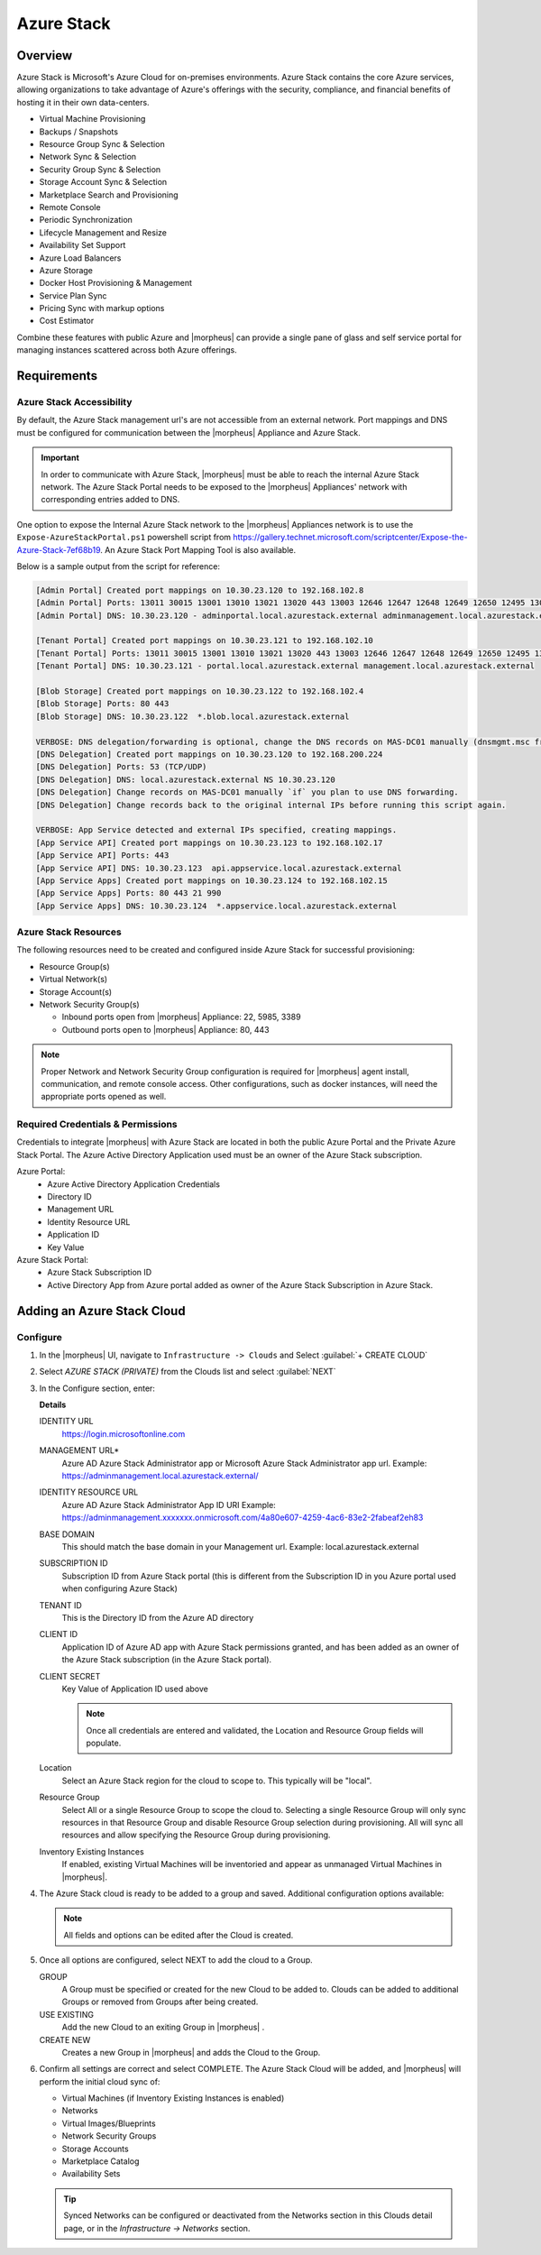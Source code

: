 Azure Stack
------------

Overview
^^^^^^^^^

Azure Stack is Microsoft's Azure Cloud for on-premises environments. Azure Stack contains the core Azure services, allowing organizations to take advantage of Azure's offerings with the security, compliance, and financial benefits of hosting it in their own data-centers.

* Virtual Machine Provisioning
* Backups / Snapshots
* Resource Group Sync & Selection
* Network Sync & Selection
* Security Group Sync & Selection
* Storage Account Sync & Selection
* Marketplace Search and Provisioning
* Remote Console
* Periodic Synchronization
* Lifecycle Management and Resize
* Availability Set Support
* Azure Load Balancers
* Azure Storage
* Docker Host Provisioning & Management
* Service Plan Sync
* Pricing Sync with markup options
* Cost Estimator

Combine these features with public Azure and |morpheus| can provide a single pane of glass and self service portal for managing instances scattered across both Azure offerings.

Requirements
^^^^^^^^^^^^

Azure Stack Accessibility
`````````````````````````

By default, the Azure Stack management url's are not accessible from an external network. Port mappings and DNS must be configured for communication between the |morpheus| Appliance and Azure Stack.

.. IMPORTANT:: In order to communicate with Azure Stack, |morpheus| must be able to reach the internal Azure Stack network. The Azure Stack Portal needs to be exposed to the |morpheus| Appliances' network with corresponding entries added to DNS.

One option to expose the Internal Azure Stack network to the |morpheus| Appliances network is to use the ``Expose-AzureStackPortal.ps1`` powershell script from https://gallery.technet.microsoft.com/scriptcenter/Expose-the-Azure-Stack-7ef68b19. An Azure Stack Port Mapping Tool is also available.

Below is a sample output from the script for reference:

.. code-block:: bash

   [Admin Portal] Created port mappings on 10.30.23.120 to 192.168.102.8
   [Admin Portal] Ports: 13011 30015 13001 13010 13021 13020 443 13003 12646 12647 12648 12649 12650 12495 13026 12499
   [Admin Portal] DNS: 10.30.23.120 - adminportal.local.azurestack.external adminmanagement.local.azurestack.external

   [Tenant Portal] Created port mappings on 10.30.23.121 to 192.168.102.10
   [Tenant Portal] Ports: 13011 30015 13001 13010 13021 13020 443 13003 12646 12647 12648 12649 12650 12495 13026 12499
   [Tenant Portal] DNS: 10.30.23.121 - portal.local.azurestack.external management.local.azurestack.external

   [Blob Storage] Created port mappings on 10.30.23.122 to 192.168.102.4
   [Blob Storage] Ports: 80 443
   [Blob Storage] DNS: 10.30.23.122  *.blob.local.azurestack.external

   VERBOSE: DNS delegation/forwarding is optional, change the DNS records on MAS-DC01 manually (dnsmgmt.msc from Host).
   [DNS Delegation] Created port mappings on 10.30.23.120 to 192.168.200.224
   [DNS Delegation] Ports: 53 (TCP/UDP)
   [DNS Delegation] DNS: local.azurestack.external NS 10.30.23.120
   [DNS Delegation] Change records on MAS-DC01 manually `if` you plan to use DNS forwarding.
   [DNS Delegation] Change records back to the original internal IPs before running this script again.

   VERBOSE: App Service detected and external IPs specified, creating mappings.
   [App Service API] Created port mappings on 10.30.23.123 to 192.168.102.17
   [App Service API] Ports: 443
   [App Service API] DNS: 10.30.23.123  api.appservice.local.azurestack.external
   [App Service Apps] Created port mappings on 10.30.23.124 to 192.168.102.15
   [App Service Apps] Ports: 80 443 21 990
   [App Service Apps] DNS: 10.30.23.124  *.appservice.local.azurestack.external

Azure Stack Resources
`````````````````````

The following resources need to be created and configured inside Azure Stack for successful provisioning:

* Resource Group(s)
* Virtual Network(s)
* Storage Account(s)
* Network Security Group(s)

  * Inbound ports open from |morpheus| Appliance: 22, 5985, 3389
  * Outbound ports open to |morpheus| Appliance: 80, 443

.. NOTE:: Proper Network and Network Security Group configuration is required for |morpheus| agent install, communication, and remote console access. Other configurations, such as docker instances, will need the appropriate ports opened as well.

Required Credentials & Permissions
``````````````````````````````````

Credentials to integrate |morpheus| with Azure Stack are located in both the public Azure Portal and the Private Azure Stack Portal. The Azure Active Directory Application used must be an owner of the Azure Stack subscription.

Azure Portal:
  * Azure Active Directory Application Credentials
  * Directory ID
  * Management URL
  * Identity Resource URL
  * Application ID
  * Key Value

Azure Stack Portal:
  * Azure Stack Subscription ID
  * Active Directory App from Azure portal added as owner of the Azure Stack Subscription in Azure Stack.


Adding an Azure Stack Cloud
^^^^^^^^^^^^^^^^^^^^^^^^^^^

Configure
`````````

#. In the |morpheus| UI, navigate to ``Infrastructure -> Clouds`` and Select :guilabel:`+ CREATE CLOUD`
#. Select *AZURE STACK (PRIVATE)* from the Clouds list and select :guilabel:`NEXT`
#. In the Configure section, enter:

   .. include:: /integration_guides/Clouds/base_options.rst

   **Details**   
   
   IDENTITY URL
    https://login.microsoftonline.com
   MANAGEMENT URL*
    Azure AD Azure Stack Administrator app or Microsoft Azure Stack Administrator app url. Example: https://adminmanagement.local.azurestack.external/
   IDENTITY RESOURCE URL
    Azure AD Azure Stack Administrator App ID URI Example: https://adminmanagement.xxxxxxx.onmicrosoft.com/4a80e607-4259-4ac6-83e2-2fabeaf2eh83
   BASE DOMAIN
    This should match the base domain in your Management url. Example: local.azurestack.external
   SUBSCRIPTION ID
    Subscription ID from Azure Stack portal (this is different from the Subscription ID in you Azure portal used when configuring Azure Stack)
   TENANT ID
    This is the Directory ID from the Azure AD directory
   CLIENT ID
    Application ID of Azure AD app with Azure Stack permissions granted, and has been added as an owner of the Azure Stack subscription (in the Azure Stack portal).
   CLIENT SECRET
    Key Value of Application ID used above

    .. note:: Once all credentials are entered and validated, the Location and Resource Group fields will populate.

   Location
    Select an Azure Stack region for the cloud to scope to. This typically will be "local".
   Resource Group
    Select All or a single Resource Group to scope the cloud to. Selecting a single Resource Group will only sync resources in that Resource Group and disable Resource Group selection during provisioning. All will sync all resources and allow specifying the Resource Group during provisioning.
   Inventory Existing Instances
    If enabled, existing Virtual Machines will be inventoried and appear as unmanaged Virtual Machines in |morpheus|.

#. The Azure Stack cloud is ready to be added to a group and saved. Additional configuration options available:

   .. NOTE:: All fields and options can be edited after the Cloud is created.
      
   .. include:: /integration_guides/Clouds/advanced_options.rst

#. Once all options are configured, select NEXT to add the cloud to a Group.

   GROUP
     A Group must be specified or created for the new Cloud to be added to. Clouds can be added to additional Groups or removed from Groups after being created.
   USE EXISTING
     Add the new Cloud to an exiting Group in |morpheus| .
   CREATE NEW
     Creates a new Group in |morpheus| and adds the Cloud to the Group.

#. Confirm all settings are correct and select COMPLETE. The Azure Stack Cloud will be added, and |morpheus| will perform the initial cloud sync of:

   * Virtual Machines (if Inventory Existing Instances is enabled)
   * Networks
   * Virtual Images/Blueprints
   * Network Security Groups
   * Storage Accounts
   * Marketplace Catalog
   * Availability Sets

   .. TIP:: Synced Networks can be configured or deactivated from the Networks section in this Clouds detail page, or in the `Infrastructure -> Networks` section.
